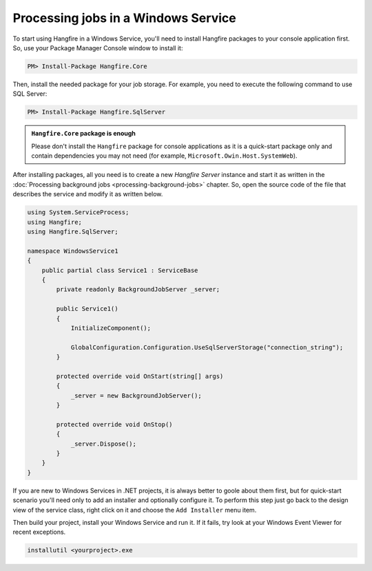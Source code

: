Processing jobs in a Windows Service
=====================================

To start using Hangfire in a Windows Service, you'll need to install Hangfire packages to your console application first. So, use your Package Manager Console window to install it:

.. code-block:: powershell

   PM> Install-Package Hangfire.Core

Then, install the needed package for your job storage. For example, you need to execute the following command to use SQL Server:

.. code-block:: powershell

   PM> Install-Package Hangfire.SqlServer

.. admonition:: ``Hangfire.Core`` package is enough
   :class: note

   Please don't install the ``Hangfire`` package for console applications as it is a quick-start package only and contain dependencies you may not need (for example, ``Microsoft.Owin.Host.SystemWeb``).

After installing packages, all you need is to create a new *Hangfire Server* instance and start it as written in the :doc:`Processing background jobs <processing-background-jobs>` chapter. So, open the source code of the file that describes the service and modify it as written below.

.. code-block:: c#

   using System.ServiceProcess;
   using Hangfire;
   using Hangfire.SqlServer;

   namespace WindowsService1
   {
       public partial class Service1 : ServiceBase
       {
           private readonly BackgroundJobServer _server;

           public Service1()
           {
               InitializeComponent();

               GlobalConfiguration.Configuration.UseSqlServerStorage("connection_string");
           }

           protected override void OnStart(string[] args)
           {
               _server = new BackgroundJobServer();
           }

           protected override void OnStop()
           {
               _server.Dispose();
           }
       }
   }

If you are new to Windows Services in .NET projects, it is always better to goole about them first, but for quick-start scenario you'll need only to add an installer and optionally configure it. To perform this step just go back to the design view of the service class, right click on it and choose the ``Add Installer`` menu item.

.. image:: add-installer.png
   :alt: Adding installer to Windows Service project
   :align: center

Then build your project, install your Windows Service and run it. If it fails, try look at your Windows Event Viewer for recent exceptions.

.. code-block:: powershell

   installutil <yourproject>.exe
